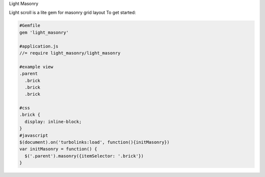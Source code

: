 Light Masonry

Light scroll is a lite gem for masonry grid layout
To get started:

.. code:: bash

    #Gemfile
    gem 'light_masonry'
    
    #application.js
    //= require light_masonry/light_masonry
    
    #example view
    .parent
      .brick
      .brick
      .brick
    
    #css
    .brick {
      display: inline-block;
    }
    #javascript
    $(document).on('turbolinks:load', function(){initMasonry})
    var initMasonry = function() {
      $('.parent').masonry({itemSelector: '.brick'})
    }
